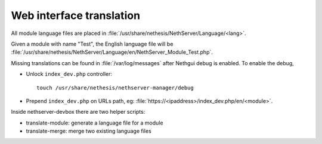 =========================
Web interface translation
=========================

All module language files are placed in :file:`/usr/share/nethesis/NethServer/Language/<lang>`.

Given a module with name "Test", the English language file will be :file:`/usr/share/nethesis/NethServer/Language/en/NethServer_Module_Test.php`.

Missing translations can be found in :file:`/var/log/messages` after Nethgui debug is enabled.
To enable the debug, 

* Unlock ``index_dev.php`` controller: ::
    
    touch /usr/share/nethesis/nethserver-manager/debug
    
* Prepend ``index_dev.php`` on URLs path, eg: :file:`https://<ipaddress>/index_dev.php/en/<module>`.

Inside nethserver-devbox there are two helper scripts:

* translate-module: generate a language file for a module
* translate-merge: merge two existing language files
